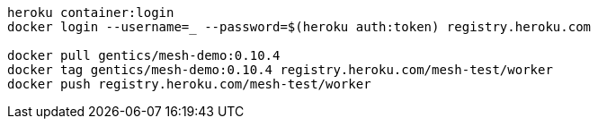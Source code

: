 
```bash
heroku container:login
docker login --username=_ --password=$(heroku auth:token) registry.heroku.com

docker pull gentics/mesh-demo:0.10.4
docker tag gentics/mesh-demo:0.10.4 registry.heroku.com/mesh-test/worker
docker push registry.heroku.com/mesh-test/worker
```

